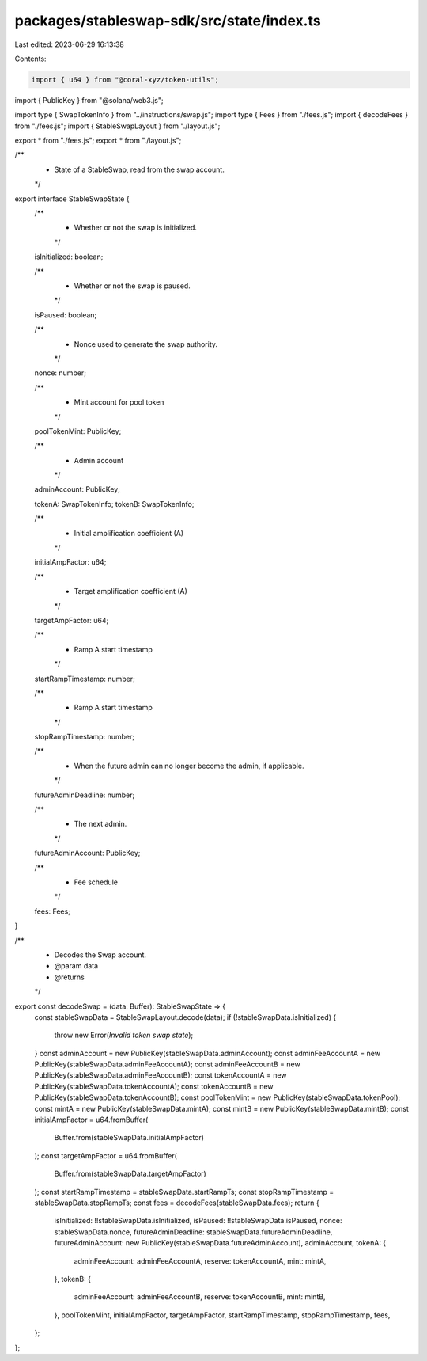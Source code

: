 packages/stableswap-sdk/src/state/index.ts
==========================================

Last edited: 2023-06-29 16:13:38

Contents:

.. code-block:: ts

    import { u64 } from "@coral-xyz/token-utils";
import { PublicKey } from "@solana/web3.js";

import type { SwapTokenInfo } from "../instructions/swap.js";
import type { Fees } from "./fees.js";
import { decodeFees } from "./fees.js";
import { StableSwapLayout } from "./layout.js";

export * from "./fees.js";
export * from "./layout.js";

/**
 * State of a StableSwap, read from the swap account.
 */
export interface StableSwapState {
  /**
   * Whether or not the swap is initialized.
   */
  isInitialized: boolean;

  /**
   * Whether or not the swap is paused.
   */
  isPaused: boolean;

  /**
   * Nonce used to generate the swap authority.
   */
  nonce: number;

  /**
   * Mint account for pool token
   */
  poolTokenMint: PublicKey;

  /**
   * Admin account
   */
  adminAccount: PublicKey;

  tokenA: SwapTokenInfo;
  tokenB: SwapTokenInfo;

  /**
   * Initial amplification coefficient (A)
   */
  initialAmpFactor: u64;

  /**
   * Target amplification coefficient (A)
   */
  targetAmpFactor: u64;

  /**
   * Ramp A start timestamp
   */
  startRampTimestamp: number;

  /**
   * Ramp A start timestamp
   */
  stopRampTimestamp: number;

  /**
   * When the future admin can no longer become the admin, if applicable.
   */
  futureAdminDeadline: number;

  /**
   * The next admin.
   */
  futureAdminAccount: PublicKey;

  /**
   * Fee schedule
   */
  fees: Fees;
}

/**
 * Decodes the Swap account.
 * @param data
 * @returns
 */
export const decodeSwap = (data: Buffer): StableSwapState => {
  const stableSwapData = StableSwapLayout.decode(data);
  if (!stableSwapData.isInitialized) {
    throw new Error(`Invalid token swap state`);
  }
  const adminAccount = new PublicKey(stableSwapData.adminAccount);
  const adminFeeAccountA = new PublicKey(stableSwapData.adminFeeAccountA);
  const adminFeeAccountB = new PublicKey(stableSwapData.adminFeeAccountB);
  const tokenAccountA = new PublicKey(stableSwapData.tokenAccountA);
  const tokenAccountB = new PublicKey(stableSwapData.tokenAccountB);
  const poolTokenMint = new PublicKey(stableSwapData.tokenPool);
  const mintA = new PublicKey(stableSwapData.mintA);
  const mintB = new PublicKey(stableSwapData.mintB);
  const initialAmpFactor = u64.fromBuffer(
    Buffer.from(stableSwapData.initialAmpFactor)
  );
  const targetAmpFactor = u64.fromBuffer(
    Buffer.from(stableSwapData.targetAmpFactor)
  );
  const startRampTimestamp = stableSwapData.startRampTs;
  const stopRampTimestamp = stableSwapData.stopRampTs;
  const fees = decodeFees(stableSwapData.fees);
  return {
    isInitialized: !!stableSwapData.isInitialized,
    isPaused: !!stableSwapData.isPaused,
    nonce: stableSwapData.nonce,
    futureAdminDeadline: stableSwapData.futureAdminDeadline,
    futureAdminAccount: new PublicKey(stableSwapData.futureAdminAccount),
    adminAccount,
    tokenA: {
      adminFeeAccount: adminFeeAccountA,
      reserve: tokenAccountA,
      mint: mintA,
    },
    tokenB: {
      adminFeeAccount: adminFeeAccountB,
      reserve: tokenAccountB,
      mint: mintB,
    },
    poolTokenMint,
    initialAmpFactor,
    targetAmpFactor,
    startRampTimestamp,
    stopRampTimestamp,
    fees,
  };
};


